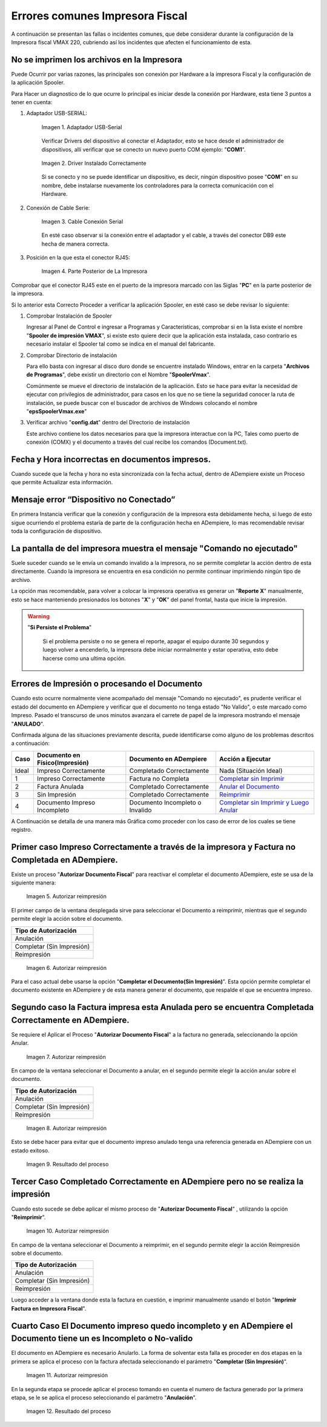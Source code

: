 .. _documento/errores-impresora:

**Errores comunes Impresora Fiscal**
====================================

A continuación se presentan las fallas o incidentes comunes, que debe considerar durante la configuración de la Impresora fiscal VMAX 220, cubriendo así los incidentes que afecten el funcionamiento de esta.

**No se imprimen los archivos en la Impresora**
-----------------------------------------------

Puede Ocurrir por varias razones, las principales son conexión por Hardware a la impresora Fiscal y la configuración de la aplicación Spooler.

Para Hacer un diagnostico de lo que ocurre lo principal es iniciar desde la conexión por Hardware, esta tiene 3 puntos a tener en cuenta:

#. Adaptador USB-SERIAL:

      .. documento/errores-impresora-01
   
      .. figure:: resorces/usb-serial-adapter.jpg
         :align: center
         :alt: Adaptador USB-Serial

         Imagen 1. Adaptador USB-Serial

      Verificar Drivers del dispositivo al conectar el Adaptador, esto se hace desde el administrador de dispositivos, allí verificar que se conecto un nuevo puerto COM ejemplo: "**COM1**".

      .. documento/errores-impresora-02
   
      .. figure:: resorces/com-port.png
         :align: center
         :alt: Driver Instalado Correctamente

         Imagen 2. Driver Instalado Correctamente

      Si se conecto y no se puede identificar un dispositivo, es decir, ningún dispositivo posee "**COM**" en su nombre, debe instalarse nuevamente los controladores para la correcta comunicación con el Hardware.

#. Conexión de Cable Serie:

      .. documento/errores-impresora-03
   
      .. figure:: resorces/ciscoconsolecable.jpg
         :align: center
         :alt: Cable Conexión Serial

         Imagen 3. Cable Conexión Serial

      En esté caso observar si la conexión entre el adaptador y el cable, a través del conector DB9 este hecha de manera correcta.

#. Posición en la que esta el conector RJ45:

      .. documento/errores-impresora-04
   
      .. figure:: resorces/rear-view-printer.png
         :align: center
         :alt: Parte Posterior de La Impresora

         Imagen 4. Parte Posterior de La Impresora

Comprobar que el conector RJ45 este en el puerto de la impresora marcado con las Siglas "**PC**" en la parte posterior de la impresora.

Si lo anterior esta Correcto Proceder a verificar la aplicación Spooler, en esté caso se debe revisar lo siguiente:

#. Comprobar Instalación de Spooler

   Ingresar al Panel de Control e ingresar a Programas y Características, comprobar si en la lista existe el nombre "**Spooler de impresión VMAX**", si existe esto quiere decir que la aplicación esta instalada, caso contrario es necesario instalar el Spooler tal como se indica en el manual del fabricante.

#. Comprobar Directorio de instalación

   Para ello basta con ingresar al disco duro donde se encuentre instalado Windows, entrar en la carpeta "**Archivos de Programas**", debe existir un directorio con el Nombre "**SpoolerVmax**".

   Comúnmente se mueve el directorio de instalación de la aplicación. Esto se hace para evitar la necesidad de ejecutar con privilegios de administrador, para casos en los que no se tiene la seguridad conocer la ruta de instalación, se puede buscar con el buscador de archivos de Windows colocando el nombre "**epsSpoolerVmax.exe**"

#. Verificar archivo "**config.dat**" dentro del Directorio de instalación

   Este archivo contiene los datos necesarios para que la impresora interactue con la PC, Tales como puerto de conexión (COMX) y el documento a través del cual recibe los comandos (Document.txt).

**Fecha y Hora incorrectas en documentos impresos.**
----------------------------------------------------

Cuando sucede que la fecha y hora no esta sincronizada con la fecha actual, dentro de ADempiere existe un Proceso que permite Actualizar esta información.

**Mensaje error “Dispositivo no Conectado”**
--------------------------------------------

En primera Instancia verificar que la conexión y configuración de la impresora esta debidamente hecha, si luego de esto sigue ocurriendo el problema estaría de parte de la configuración hecha en ADempiere, lo mas recomendable revisar toda la configuración de dispositivo.

**La pantalla de del impresora muestra el mensaje "Comando no ejecutado"**
--------------------------------------------------------------------------

Suele suceder cuando se le envía un comando invalido a la impresora, no se permite completar la acción dentro de esta directamente. Cuando la impresora se encuentra en esa condición no permite continuar imprimiendo ningún tipo de archivo.

La opción mas recomendable, para volver a colocar la impresora operativa es generar un "**Reporte X**" manualmente, esto se hace manteniendo presionados los botones "**X**" y "**OK**" del panel frontal, hasta que inicie la impresión.

.. warning::

   "**Si Persiste el Problema**"

      Si el problema persiste o no se genera el reporte, apagar el equipo durante 30 segundos y luego volver a encenderlo, la impresora debe iniciar normalmente y estar operativa, esto debe hacerse como una ultima opción.

**Errores de Impresión o procesando el Documento**
--------------------------------------------------

Cuando esto ocurre normalmente viene acompañado del mensaje "Comando no ejecutado", es prudente verificar el estado del documento en ADempiere y verificar que el documento no tenga estado "No Valido", o este marcado como Impreso. Pasado el transcurso de unos minutos avanzara el carrete de papel de la impresora mostrando el mensaje "**ANULADO**".

Confirmada alguna de las situaciones previamente descrita, puede identificarse como alguno de los problemas descritos a continuación:

+---------------+--------------------------------+---------------------------------+-------------------------------------------------------------------------------------------------------------------------------------------------------------------------------------------------------------------------------------+
| Caso          | Documento en Físico(Impresión) | Documento en ADempiere          | Acción a Ejecutar                                                                                                                                                                                                                   |
+===============+================================+=================================+=====================================================================================================================================================================================================================================+
| Ideal         | Impreso Correctamente          | Completado Correctamente        | Nada (Situación Ideal)                                                                                                                                                                                                              |
+---------------+--------------------------------+---------------------------------+-------------------------------------------------------------------------------------------------------------------------------------------------------------------------------------------------------------------------------------+
| 1             | Impreso Correctamente          | Factura no Completa             | `Completar sin Imprimir <http://docs.erpya.com/lve/fiscal-printer/commons-errors-fiscal-printer/#primer-caso-impreso-correctamente-a-traves-de-la-impresora-y-factura-no-completada-en-admempiere>`_                                |
+---------------+--------------------------------+---------------------------------+-------------------------------------------------------------------------------------------------------------------------------------------------------------------------------------------------------------------------------------+
| 2             | Factura Anulada                | Completado Correctamente        | `Anular el Documento <http://docs.erpya.com/lve/fiscal-printer/commons-errors-fiscal-printer/#segundo-caso-la-factura-impresa-esta-anulada-pero-se-encuentra-completada-correctamente-en-adempiere>`_                               |
+---------------+--------------------------------+---------------------------------+-------------------------------------------------------------------------------------------------------------------------------------------------------------------------------------------------------------------------------------+
| 3             | Sin Impresión                  | Completado Correctamente        | `Reimprimir <http://docs.erpya.com/lve/fiscal-printer/commons-errors-fiscal-printer/#tercer-caso-completado-correctamente-en-adempiere-pero-no-se-realiza-la-impresion>`_                                                           |
+---------------+--------------------------------+---------------------------------+-------------------------------------------------------------------------------------------------------------------------------------------------------------------------------------------------------------------------------------+
| 4             | Documento Impreso Incompleto   | Documento Incompleto o Invalido | `Completar sin Imprimir y Luego Anular <http://docs.erpya.com/lve/fiscal-printer/commons-errors-fiscal-printer/#cuarto-caso-el-documento-impreso-quedo-incompleto-y-en-adempiere-el-documento-tiene-un-es-incompleto-o-no-valido>`_ |
+---------------+--------------------------------+---------------------------------+-------------------------------------------------------------------------------------------------------------------------------------------------------------------------------------------------------------------------------------+

A Continuación se detalla de una manera más Gráfica como proceder con los caso de error de los cuales se tiene registro.

Primer caso Impreso Correctamente a través de la impresora y Factura no Completada en ADempiere.
------------------------------------------------------------------------------------------------

Existe un proceso "**Autorizar Documento Fiscal**" para reactivar el completar el documento ADempiere, este se usa de la siguiente manera:
      
      .. documento/errores-impresora-05

      .. figure:: resorces/re-print.png
         :align: center
         :alt: Autorizar Reimpresión

         Imagen 5. Autorizar reimpresión

El primer campo de la ventana desplegada sirve para seleccionar el Documento a reimprimir, mientras que el segundo permite elegir la acción sobre el documento.

+-----------------------------+
| Tipo de Autorización        |
+=============================+
| Anulación                   |
+-----------------------------+
| Completar (Sin Impresión)   |
+-----------------------------+
| Reimpresión                 |
+-----------------------------+
      
      .. documento/errores-impresora-06

      .. figure:: resorces/re-print-window.png
         :align: center
         :alt: Autorizar Reimpresión

         Imagen 6. Autorizar reimpresión

Para el caso actual debe usarse la opción "**Completar el Documento(Sin Impresión)**". Esta opción permite completar el documento existente en ADempiere y de esta manera generar el documento, que respalde el que se encuentra impreso.

Segundo caso la Factura impresa esta Anulada pero se encuentra Completada Correctamente en ADempiere.
-----------------------------------------------------------------------------------------------------

Se requiere el Aplicar el Proceso "**Autorizar Documento Fiscal**" a la factura no generada, seleccionando la opción Anular.
      
      .. documento/errores-impresora-07

      .. figure:: resorces/re-print.png
         :align: center
         :alt: Autorizar Reimpresión

         Imagen 7. Autorizar reimpresión

En campo de la ventana seleccionar el Documento a anular, en el segundo permite elegir la acción anular sobre el documento.

+-----------------------------+
| Tipo de Autorización        |
+=============================+
| Anulación                   |
+-----------------------------+
| Completar (Sin Impresión)   |
+-----------------------------+
| Reimpresión                 |
+-----------------------------+
      
      .. documento/errores-impresora-08

      .. figure:: resorces/re-print-window.png
         :align: center
         :alt: Autorizar Reimpresión

         Imagen 8. Autorizar reimpresión

Esto se debe hacer para evitar que el documento impreso anulado tenga una referencia generada en ADempiere con un estado exitoso.
      
      .. documento/errores-impresora-09

      .. figure:: resorces/reversedocadempiere.png
         :align: center
         :alt: Resultado del proceso

         Imagen 9. Resultado del proceso

Tercer Caso Completado Correctamente en ADempiere pero no se realiza la impresión
---------------------------------------------------------------------------------

Cuando esto sucede se debe aplicar el mismo proceso de "**Autorizar Documento Fiscal**" , utilizando la opción "**Reimprimir**".
      
      .. documento/errores-impresora-10

      .. figure:: resorces/re-print-window.png
         :align: center
         :alt: Autorizar Reimpresión

         Imagen 10. Autorizar reimpresión

En campo de la ventana seleccionar el Documento a reimprimir, en el segundo permite elegir la acción Reimpresión sobre el documento.

+-----------------------------+
| Tipo de Autorización        |
+=============================+
| Anulación                   |
+-----------------------------+
| Completar (Sin Impresión)   |
+-----------------------------+
| Reimpresión                 |
+-----------------------------+

Luego acceder a la ventana donde esta la factura en cuestión, e imprimir manualmente usando el botón "**Imprimir Factura en Impresora Fiscal**".

Cuarto Caso El Documento impreso quedo incompleto y en ADempiere el Documento tiene un es Incompleto o No-valido
----------------------------------------------------------------------------------------------------------------

El documento en ADempiere es necesario Anularlo. La forma de solventar esta falla es proceder en dos etapas en la primera se aplica el proceso con la factura afectada seleccionando el parámetro "**Completar (Sin Impresión)**".
      
      .. documento/errores-impresora-11

      .. figure:: resorces/re-print-window.png
         :align: center
         :alt: Autorizar Reimpresión

         Imagen 11. Autorizar reimpresión

En la segunda etapa se procede aplicar el proceso tomando en cuenta el numero de factura generado por la primera etapa, se le se aplica el proceso seleccionando el parámetro "**Anulación**".
      
      .. documento/errores-impresora-12

      .. figure:: resorces/reversedocadempiere.png
         :align: center
         :alt: Resultado del proceso

         Imagen 12. Resultado del proceso
